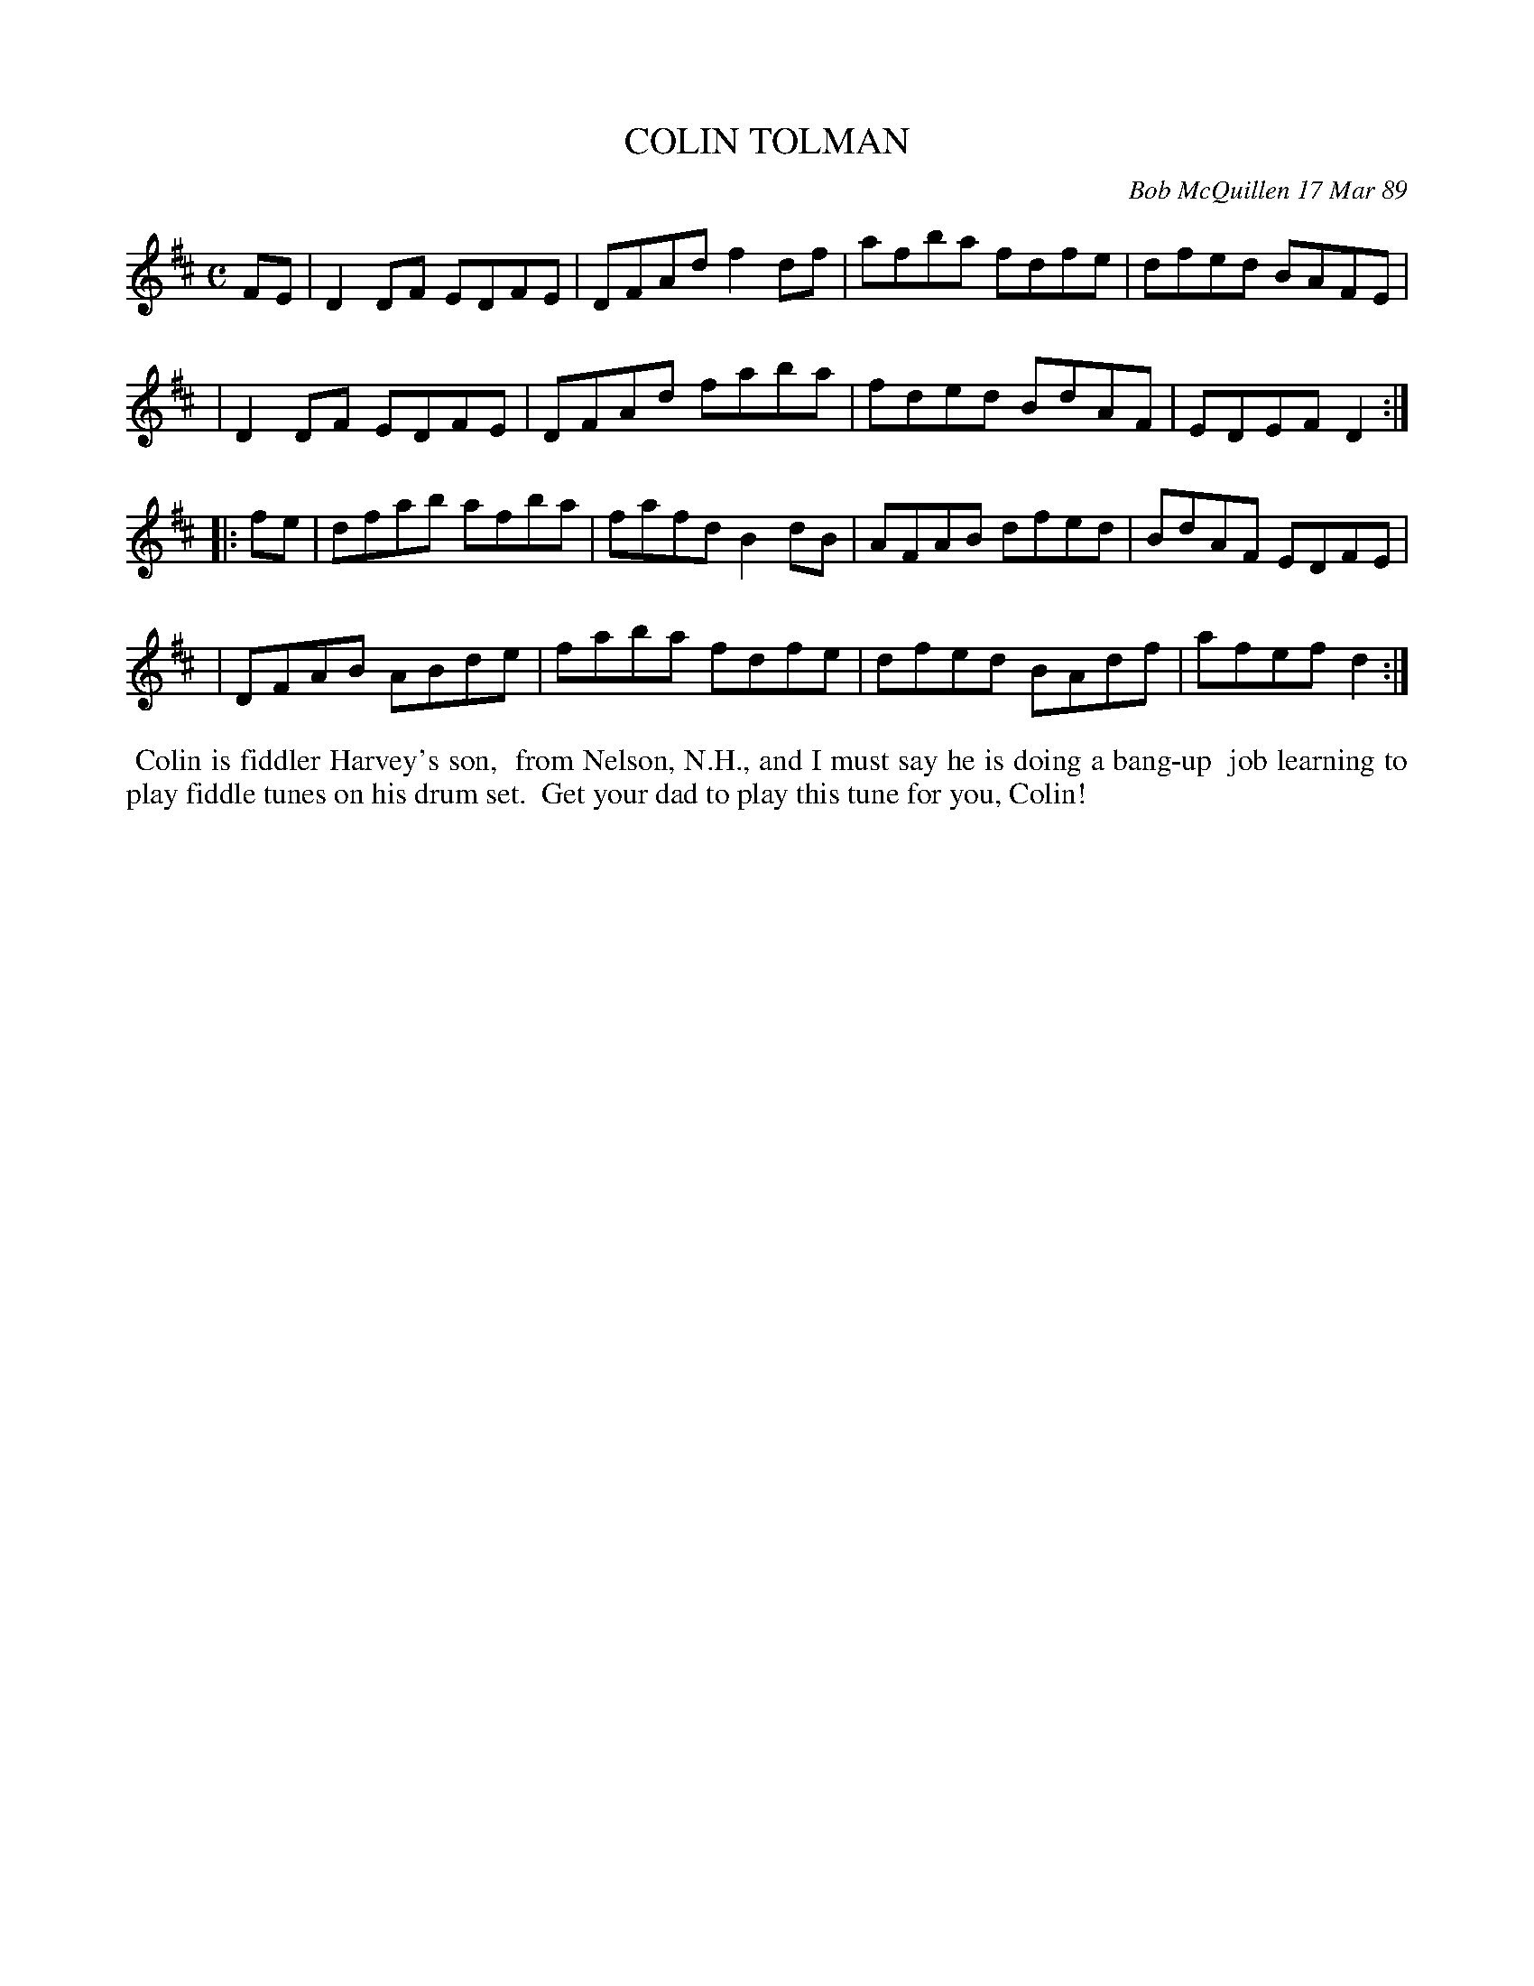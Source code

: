 X: 07021
T: COLIN TOLMAN
C: Bob McQuillen 17 Mar 89
B: Bob's Note Book 7 #21
%R: reel
Z: 2020 John Chambers <jc:trillian.mit.edu>
M: C
L: 1/8
K: D
FE \
| D2DF EDFE | DFAd f2df | afba fdfe | dfed BAFE |
| D2DF EDFE | DFAd faba | fded BdAF | EDEF D2  :|
|: fe \
| dfab afba | fafd B2dB | AFAB dfed | BdAF EDFE |
| DFAB ABde | faba fdfe | dfed BAdf | afef d2  :|
%%begintext align
%% Colin is fiddler Harvey's son,
%% from Nelson, N.H., and I must say he is doing a bang-up
%% job learning to play fiddle tunes on his drum set.
%% Get your dad to play this tune for you, Colin!
%%endtext
